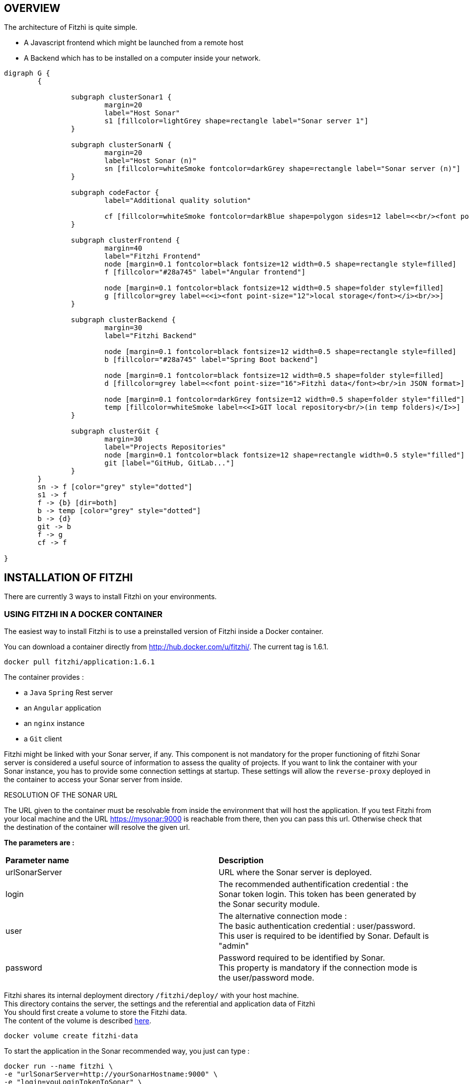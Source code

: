 == OVERVIEW
:nofooter:

The architecture of Fitzhì is quite simple.

* A Javascript frontend which might be launched from a remote host
* A Backend which has to be installed on a computer inside your network.


[graphviz, "main"]
....
digraph G {
	{ 
		
		subgraph clusterSonar1 {
			margin=20
			label="Host Sonar"
			s1 [fillcolor=lightGrey shape=rectangle label="Sonar server 1"]
		}

		subgraph clusterSonarN { 
			margin=20
			label="Host Sonar (n)"
			sn [fillcolor=whiteSmoke fontcolor=darkGrey shape=rectangle label="Sonar server (n)"]
		}

		subgraph codeFactor { 
			label="Additional quality solution"

			cf [fillcolor=whiteSmoke fontcolor=darkBlue shape=polygon sides=12 label=<<br/><font point-size="14">Additional Quality Solution(s)</font><br/><i><font point-size="10">such as codeFactor</font></i><br/> >]
		}

		subgraph clusterFrontend { 
			margin=40
			label="Fitzhi Frontend"
			node [margin=0.1 fontcolor=black fontsize=12 width=0.5 shape=rectangle style=filled]
			f [fillcolor="#28a745" label="Angular frontend"]

			node [margin=0.1 fontcolor=black fontsize=12 width=0.5 shape=folder style=filled]
			g [fillcolor=grey label=<<i><font point-size="12">local storage</font></i><br/>>]
		}

		subgraph clusterBackend { 
			margin=30
			label="Fitzhi Backend"

			node [margin=0.1 fontcolor=black fontsize=12 width=0.5 shape=rectangle style=filled]
			b [fillcolor="#28a745" label="Spring Boot backend"]

			node [margin=0.1 fontcolor=black fontsize=12 width=0.5 shape=folder style=filled]
			d [fillcolor=grey label=<<font point-size="16">Fitzhì data</font><br/>in JSON format>]
			
			node [margin=0.1 fontcolor=darkGrey fontsize=12 width=0.5 shape=folder style="filled"]
			temp [fillcolor=whiteSmoke label=<<I>GIT local repository<br/>(in temp folders)</I>>]
		}

		subgraph clusterGit { 
			margin=30
			label="Projects Repositories"
			node [margin=0.1 fontcolor=black fontsize=12 shape=rectangle width=0.5 style="filled"]
			git [label="GitHub, GitLab..."]
		}
	}
	sn -> f [color="grey" style="dotted"]
	s1 -> f
	f -> {b} [dir=both]
	b -> temp [color="grey" style="dotted"]
	b -> {d}
	git -> b
	f -> g
	cf -> f

}
....

== INSTALLATION OF FITZHI

There are currently 3 ways to install Fitzhì on your environments.

=== USING FITZHI IN A DOCKER CONTAINER

The easiest way to install Fitzhi is to use a preinstalled version of Fitzhi inside a Docker container.

You can download a container directly from http://hub.docker.com/u/fitzhi/[window=_blank]. 
The current tag is 1.6.1.

[source, shell]
----
docker pull fitzhi/application:1.6.1
----

The container provides :

- a `Java` `Spring` Rest server 
- an `Angular` application
- an `nginx` instance 
- a `Git` client

[.text-justify] 
Fitzhi might be linked with your Sonar server, if any. This component is not mandatory for the proper functioning of fitzhi
Sonar server is considered a useful source of information to assess the quality of projects.
If you want to link the container with your Sonar instance, you has to provide some connection settings at startup.
These settings will allow the `reverse-proxy` deployed in the container to access your Sonar server [.underline]#from inside#.

.RESOLUTION OF THE SONAR URL
****
[.text-justify] 
The URL given to the container must be resolvable from inside the environment that will host the application. If you test Fitzhi from your local machine and the URL https://mysonar:9000 is reachable from there, then you can pass this url. Otherwise check that the destination of the container will resolve the given url.
****

**The parameters are :**

|===
| **Parameter name** |**Description**
|urlSonarServer
|URL where the Sonar server is deployed.

|login
|The recommended authentification credential : the Sonar token login. This token has been generated by the Sonar security module.

|user
|The alternative connection mode : +
The basic authentication credential : user/password. +
This user is required to be identified by Sonar. Default is "admin"

|password
|Password required to be identified by Sonar. +
This property is mandatory if the connection mode is the user/password mode.

|===

Fitzhi shares its internal deployment directory `/fitzhi/deploy/` with your host machine. +
This directory contains the server, the settings and the referential and application data of Fitzhì +
You should first create a volume to store the Fitzhi data. +
The content of the volume is described link:#_deployment_description[here].
[source, shell]
----
docker volume create fitzhi-data
----

To start the application in the Sonar recommended way, you just can type :

[source, shell]
----
docker run --name fitzhi \
-e "urlSonarServer=http://yourSonarHostname:9000" \
-e "login=youLoginTokenToSonar" \
-v fitzhi-data:/fitzhi/deploy/ \
-p 80:80 -d --rm fitzhi/application:1.6.1
----

To start the application in an alternative way, you can type :

[source, shell]
----
docker run --name fitzhi \
-e "urlSonarServer=http://yourSonarHostname:9000" \
-e "user=youSonarUser" \
-e "password=yourSonarPassword" \
-v fitzhi-data:/fitzhi/deploy/ \
-p 80:80 -d --rm fitzhi/application:1.6.1
----

=== INSTALLATION ON YOUR LOCAL ENVIRONMENTS

==== INSTALLATION OF THE BACKEND SERVER

To deploy the backend on a local server, you first have to download the archive of Fitzhì.

[source, shell]
----
curl https://spoq.fitzhi.com/release/back-fitzhi.zip --output deploy.zip
tar xvf deploy.zip
----

To start the server, you just have to type :
[source, shell]
----
cd ./deploy/backend-fitzhi/
java -Xmx1g -jar fitzhi.jar --spring.profiles.active=HTTP
----

NOTE: The Backend server will listen by default the port number `8080`.

TIP: To check the server status, and verify that the server has been successfully launched, just visit the url http://localhost:80/api/test/ping[window=_blank] , or http://hostname:80/api/test/ping  +
A text **Pong** response is expected.

==== INSTALLATION OF THE FRONTEND SERVER

The Angular project has to be downloaded. A local webserver is necessary to publish the application. +
Our documentation proposes the use of `nginx` for this task, among others.

[source, shell]
----
curl https://spoq.fitzhi.com/release/front-fitzhi.zip --output spoq.zip
mkdir spoq
cd spoq
tar xvf ../spoq.zip
----

WARNING: Your internet browser will have to handle 2 servers simultaneously. +
Therefore your will face some CORS issues. So please read the chapter related to the configuration of NGINX.


=== **BUILD** AND INSTALLATION ON YOUR LOCAL ENVIRONMENTS

First you need to export the GitHub repository.

.Download the source of Fitzhì
[source, shell]
----
git clone https://www.github.com/fitzhi/application.git
rm -rf .git
----

A directory Application will be downloaded with this content :

* front-fitzhi (the Angular front-end project)
* back-fitzhi  (the Spring back-end project)

=== BUILDING THE BACKEND SERVER

The building script requires the following prerequisites:::
* Java 11 or higher
* Maven 3 or higher
* Git 2 or higher installed on the backend server

The build of the backend is very simple. Just type :

[source, shell]
----
cd application
./init.sh
----

To start the back-end of Fitzhì, just type:
[source, shell]
----
./run.sh HTTP (or HTTPS)
----

NOTE: To test if the server is correctly started, just visit the url http://localhost:8080/api/test/ping[window=_blank] , or http://hostname:8080/api/test/ping  +
A **Pong** response is expected.


=== BUILDING THE FRONTEND CLIENT

The easiest installation involved no-installation. +
The last stable release of front-fitzhì is available here https://fitzhi.github.io/spoq[window=_blank]. +
This URL hosts only a static web server which delivers JS files. So just go there.

If you prefer to deploy the front-end on-premise, like any other Angular application. +
Just type 
[source, shell]
----
cd front-fitzhi
npm install
ng build --prod 
----

A *dist* (by default) directory will be created. +
Just copy everything within the output folder to a folder on your server.
For more precision, just RTFM, https://angular.io/guide/deployment

WARNING: Your internet browser will have to handle 2 servers simultaneously.
Therefore your will face some CORS issues. So read the chapter further on the subject of CORS.

You can copy the deploy directory on a remote server, or leave it, on your machine, for testing purpose.
The back-end URL, therefore, will be http://localhost:8080 if you start the server in HTTP mode, and 
http://localhost:8443 in HTTPS mode.


== THE BROWER AND THE CORS ISSUE

IMPORTANT: First of all, you do not have to read this chapter if you are using the Docker container.
The reverse-proxy is already pre-installed and pre-configured.

If you are not familiar with the mechanism of CORS, you can refer to https://en.wikipedia.org/wiki/Cross-origin_resource_sharing[this simple presentation, window=_blank]. +
This protection feature is activated inside your browser, when your executes multiple cross-domain requests. +
With Fitzhì, you have 2 cross domain sources.

Therefore you might have to configure 3 types of servers.
* the HTTP server of the Angular application
* the backend of Fitzhì
* The Sonar server(s) available on your network.

The software `NGINX` is not a prerequisite, you can use either `Apache`, or `Haproxy`, or any other solution as well. The procedure below is just limited to NGINX.

First you need to download link:http://nginx.org/en/docs/njs/index.html[NGINX, window=_blank] and follow the instuctions.

After the installation, the configuration is very simple. Depending on your distribution, you might have to configure the **nginx.conf** file, or the **default** file as below. 

**3 entries have to be declared :**

- the full path of the Angular distribution files
- the URL behind which the backend server will be reachable
- The URL behind which your Sonar server is reachable from your environment

With these settings, your appplication will be available at http://localhost:8081
[source, json]
----
server {
	listen       8081;
	server_name  localhost;

	location / {
		root   /the/path/to/your/application/dir;
		index  index.html index.htm;
	}

	location /api {
		  proxy_pass http://localhost:8080;

		  proxy_set_header Host $http_host;
		  proxy_set_header X-Real-IP $remote_addr;
		  proxy_set_header X-Forwarded-For $proxy_add_x_forwarded_for;
		  proxy_set_header X-Forwarded-Proto $scheme;

		  # When we create new entitiy like 'project',the API returns a 201 response with a 'location' header
		  # We add this setting to ensure that the https scheme is present in the response 
		  # cf. http://nginx.org/en/docs/http/ngx_http_proxy_module.html#proxy_redirect
		  proxy_redirect http://$host https://$host;

		  # These 3 settings are set to enable the event-stream flow from the server
		  # https://stackoverflow.com/questions/13672743/eventsource-server-sent-events-through-nginx
		  proxy_set_header Connection '';
		  proxy_http_version 1.1;
		  chunked_transfer_encoding off;
	}
	
	location ~ ^/sonar/(.+) {
		# We rewrite and remove the sonar directory in the path.
		rewrite ^/sonar/(.+)$ /$1 break;

		proxy_pass http://localhost:9000;
		
		proxy_set_header Host $http_host;
		proxy_set_header X-Real-IP $remote_addr;
		proxy_set_header X-Forwarded-For $proxy_add_x_forwarded_for;
		proxy_set_header X-Forwarded-Proto $scheme;
	}
}
----

CAUTION: The sonar-servers.json file contains the list of all Sonar servers available on your network. This file is hosted on the Fitzhi backend server. It should contain the URL(s) of the Sonar instance(s) FROM THE PERSPECTIVE OF THE WEB BROWSER. In the case above, your Sonar server will be declared at http://localhost:8081/sonar.



== DEPLOYMENT DESCRIPTION

The backend solution is composed of these directories.

|===
|**Directory** |**Description**
|deploy
|Main deployment directory
|deploy/backend-fitzhi
|This directory contains executable `fitzhi.jar`` and the `application.properties` file. +
Specific settings for fitzhi are declared in this file.
|deploy/data
|The data store of fitzhì
|deploy/data/application
|The data directories where your corporate data will be stored (e.g. staff.json, project.json & skill.json). +
All of your updates will be stored there.
|deploy/data/referential
|The referential data which contains the static data used by the application
|deploy/data/repos
|The directory which contains all local GIT repositories
|deploy/docker
|The files necessary for the container to run correctly.
|===

== GESTTING STARTED WITH FITZHI

The common sense might consider that there can be *only* one first launch. 
In fact, *two* are available for Fitzhì : the first launch and the *very* first launch. +


=== THE VERY FIRST START
The first ever user inside Fitzhì will be the first administrative user, and therefore its owner. +
_At the beginning, God enters in Fitzhì and performs all initialization_. +
Fitzhì detects the first ever interaction & creates the file **connection.txt** to save & _(in a way)_ celebrate this first connection. +
Then you just have to follow the steppers +

image::/assets/img/installation/very-first-connection-1.png[600,500]

IMPORTANT: The first panel saves in the permanent local storage the URL of your backend server. Default is localhost:8080. You will have to remove this entry if you plan to move this server _(an entry in the backlog will simplify this operation)_.

==== THE FIRST START 
Each user in Fitzhì will experience a first launch. +
Depending on a property set in file `*application.properties*`, Fitzhi users can self-register themselves, or not. If not, they have to be already created _(Yogi Berrism, Una perogrullada, Une verità lapalissiana, une lapalissade, Een waarheid als een koe, Tårta på tårta)_. + 
Default settings allow the self-registration.

[source]
....
#
# Does Fitzhì allow self registration ?
# Either, everyone can create his own user, by simply connecting to the Fitzhi URL
# Or a login must be already present for each new user in the staff collection.
#
allowSelfRegistration=true
....

